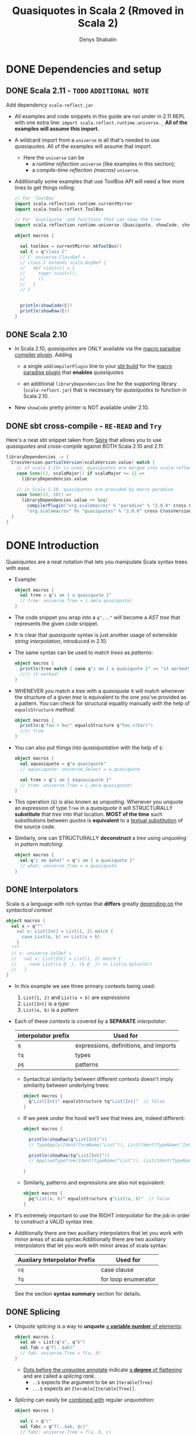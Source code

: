 #+TITLE: Quasiquotes in Scala 2 (Rmoved in Scala 2)
#+VERSION: 2.13.3
#+AUTHOR: Denys Shabalin
#+CONTRIBUTORS: ashawley, heathermiller
#+STARTUP: overview
#+STARTUP: entitiespretty

* DONE Dependencies and setup
  CLOSED: [2020-09-19 Sat 04:05]
** DONE Scala 2.11 - =TODO= =ADDITIONAL NOTE=
   CLOSED: [2020-09-19 Sat 04:04]
   Add dependency =scala-reflect.jar=

   - All examples and code snippets in this guide are run under in 2.11 REPL with
     one extra line: ~import scala.reflect.runtime.universe._~
     *All of the examples will assume this import.*

   - A wildcard import from a ~universe~ is all that's needed to use /quasiquotes/.
     All of the examples will assume that import.
     + Here the ~universe~ can be
       * a /runtime reflection/ ~universe~ (like examples in this section);
       * a /compile-time reflection (macros)/ ~universe~.

   - Additionally some examples that use ToolBox API will need a few more lines
     to get things rolling:
     #+begin_src scala
       // For `ToolBox`
       import scala.reflection.runtime.currentMirror
       import scala.tools.reflect.ToolBox

       // For `Quasiquote` and functions that can show the tree
       import scala.reflection.runtime.universe.{Quasiquote, showCode, showRaw}

       object macros {

         val toolbox = currentMirror.mkToolBox()
         val C = q"class C"
         // C: universe.ClassDef =
         // class C extends scala.AnyRef {
         //   def <init>() = {
         //     super.<init>();
         //     ()
         //   }
         // }


         println(showCode(C))
         println(showRaw(C))
       }
     #+end_src

** DONE Scala 2.10
   CLOSED: [2020-09-19 Sat 04:01]
   - In Scala 2.10, /quasiquotes/ are ONLY available via the _macro paradise
     compiler plugin_. Adding
     + a single ~addCompilerPlugin~ line to your _sbt build_ for the _macro paradise
       plugin_ that *enables* /quasiquotes/

     + an additional ~libraryDependencies~ line for the supporting library
       (=scala-reflect.jar=) that is necessary for /quasiquotes/ to function in
       Scala 2.10.

   - New ~showCode~ pretty printer is NOT available under 2.10.

** DONE sbt cross-compile - =RE-READ= and =Try=
   CLOSED: [2020-09-19 Sat 04:04]
   Here's a neat sbt snippet taken from _Spire_ that allows you to use /quasiquotes/
   and /cross-compile/ against BOTH Scala 2.10 and 2.11:
   #+begin_src scala
     libraryDependencies := {
       CrossVersion.partialVersion(scalaVersion.value) match {
         // if scala 2.11+ is used, quasiquotes are merged into scala-reflect
         case Some((2, scalaMajor)) if scalaMajor >= 11 =>
           libraryDependencies.value

         // in Scala 2.10, quasiquotes are provided by macro paradise
         case Some((2, 10)) =>
           libraryDependencies.value ++ Seq(
             compilerPlugin("org.scalamacros" % "paradise" % "2.0.0" cross CrossVersion.full),
             "org.scalamacros" %% "quasiquotes" % "2.0.0" cross CrossVersion.binary)
       }
     }
   #+end_src

* DONE Introduction
  CLOSED: [2020-09-19 Sat 05:28]
  Quasiquotes are a neat notation that lets you manipulate Scala syntax trees with ease.

  - Example:
    #+begin_src scala
      object macros {
        val tree = q"i am { a quasiquote }"
        // tree: universe.Tree = i.am(a.quasiquote)
      }
    #+end_src

  - The code snippet you wrap into a ~q"..."~ will become a /AST tree/ that
    represents the given code snippet.

  - It is clear that /quasiquote/ syntax is just another usage of extensible
    /string interpolation/, introduced in 2.10.

  - The same syntax can be used to match /trees/ as /patterns/:
    #+begin_src scala
      object macros {
        println(tree match { case q"i am { a quasiquote }" => "it worked!" })
        //// it worked!
      }
    #+end_src

  - WHENEVER you match a /tree/ with a /quasiquote/ it will match whenever the
    structure of a given /tree/ is equivalent to the one you've provided as a
    pattern.
      You can check for structural equality manually with the help of
    ~equalsStructure~ /method/:
    #+begin_src scala
      object macros {
        println(q"foo + bar" equalsStructure q"foo.+(bar)")
        //// true
      }
    #+end_src

  - You can also put things into /quasiquotation/ with the help of ~$~:
    #+begin_src scala
      object macros {
        val aquasiquote = q"a quasiquote"
        // aquasiquote: universe.Select = a.quasiquote

        val tree = q"i am { $aquasiquote }"
        // tree: universe.Tree = i.am(a.quasiquote)
      }
    #+end_src

  - This operation (~$~) is also known as /unquoting/.
    Whenever you /unquote/ an expression of type ~Tree~ in a /quasiquote/ it
    will STRUCTURALLY *substitute* that /tree/ into that location.
      *MOST of the time* such substitutions between /quotes/ is *equivalent* to a
    _textual substitution_ of the source code.

  - Similarly, one can STRUCTURALLY *deconstruct* a /tree/ using /unquoting/ in
    /pattern matching/:
    #+begin_src scala
      object macros {
        val q"i am $what" = q"i am { a quasiquote }"
        // what: universe.Tree = a.quasiquote
      }
    #+end_src

** DONE Interpolators
   CLOSED: [2020-09-19 Sat 05:27]
   Scala is a language with rich syntax that *differs* greatly _depending on_ the
   /syntactical context/
   #+begin_src scala
     object macros {
       val x = q"""
         val x: List[Int] = List(1, 2) match {
           case List(a, b) => List(a + b)
         }
       """
       // x: universe.ValDef =
       //   val x: List[Int] = List(1, 2) match {
       //     case List((a @ _), (b @ _)) => List(a.$plus(b))
       //   }
     }
   #+end_src

   - In this example we see three primary contexts being used:
     1. ~List(1, 2)~ and ~List(a + b)~ are /expressions/
     2. ~List[Int]~ is a /type/
     3. ~List(a, b)~ is a /pattern/

   - Each of these /contexts/ is covered by a *SEPARATE* /interpolator/:
     |---------------------+---------------------------------------|
     | interpolator prefix | Used for                              |
     |---------------------+---------------------------------------|
     | ~q~                 | expressions, definitions, and imports |
     | ~tq~                | types                                 |
     | ~pq~                | patterns                              |
     |---------------------+---------------------------------------|
     + Syntactical similarity between different contexts doesn't imply similarity
       between underlying trees:
       #+begin_src scala
         object macros {
           q"List[Int]" equalsStructure tq"List[Int]"  // false
         }
       #+end_src

     + If we peek under the hood we’ll see that trees are, indeed different:
       #+begin_src scala
         object macros {

           println(showRaw(q"List[Int]"))
           // TypeApply(Ident(TermName("List")), List(Ident(TypeName("Int"))))

           println(showRaw(tq"List[Int]"))
           // AppliedTypeTree(Ident(TypeName("List")), List(Ident(TypeName("Int"))))

         }
       #+end_src

     + Similarly, patterns and expressions are also not equivalent:
       #+begin_src scala
         object macros {
           pq"List(a, b)" equalsStructure q"List(a, b)"  // false
         }
       #+end_src

   - It's extremely important to use the RIGHT /interpolator/ for the job in order
     to construct a VALID syntax tree.

   - Additionally there are two auxiliary interpolators that let you work with minor
     areas of scala syntax:Additionally there are two auxiliary interpolators
     that let you work with minor areas of scala syntax:
     |------------------------------+---------------------|
     | Auxiiary Interpolator Prefix | Used for            |
     |------------------------------+---------------------|
     | ~cq~                         | case clause         |
     | ~fq~                         | for loop enumerator |
     |------------------------------+---------------------|
     See the section *syntax summary* section for details.

** DONE Splicing
   CLOSED: [2020-09-19 Sat 05:07]
   - /Unquote splicing/ is a way to *unquote* _a *variable number* of elements_:
     #+begin_src scala
       object macros {
         val ab = List(q"a", q"b")
         val fab = q"f(..$ab)"
         // fab: universe.Tree = f(a, b)
       }
     #+end_src
     + _Dots before the unquotee annotate_ indicate _a *degree* of flattening_ and
       are called a /splicing rank/.
       + ~..$~ expects the argument to be an ~Iterable[Tree]~
       + ~...$~ expects an ~Iterable[Iterable[Tree]]~.

   - /Splicing/ can easily be _combined with_ regular /unquotation/:
     #+begin_src scala
       object macros {

         val c = q"c"
         val fabc = q"f(..$ab, $c)"
         // fabc: universe.Tree = f(a, b, c)

         val fcab = q"f($c, ..$ab)"
         // fcab: universe.Tree = f(c, a, b)

         val fabcab = q"f(..$ab, $c, ..$ab)"
         // fabcab: universe.Tree = f(a, b, c, a, b)

       }
     #+end_src

   - If you want to abstract over applications even further, you can use ~...$~:
     #+begin_src scala
       object macros {

         val argss = List(ab, List(c))
         // arglists: List[List[universe.Ident]] = List(List(a, b), List(c))

         val fargss = q"f(...$argss)"
         // fargss: universe.Tree = f(a, b)(c)

       }
     #+end_src
     + At the moment ~...$~ /splicing/ is *ONLY* supported for /function applications/
       and /parameter lists/ _in ~def~ and ~class~ definitions_.

   - Similarly to *construction*
     one can also use ~..$~ and ~...$~ to *TEAR /trees/ apart*:
     #+begin_src scala
       object macros {

         val q"f(..$args)" = q"f(a, b)"
         // args: List[universe.Tree] = List(a, b)

         val q"f(...$argss)" = q"f(a, b)(c)"
         // argss: List[List[universe.Tree]] = List(List(a, b), List(c))

       }
     #+end_src

   - There are some limitations in the way you can combine /splicing/ with regular
     ~$~ variable extraction:
     #+begin_src scala
       case q"f($first, ..$rest)" => // ok
       case q"f(..$init, $last)"  => // ok
       case q"f(..$a, ..$b)"      => // not allowed
     #+end_src

   - So, in general, *ONLY one* ~..$~ is allowed per given list.
     Similar _restrictions_ also apply to ~...$~:
     #+begin_src scala
       case q"f(..$first)(...$rest)" => // ok
       case q"f(...$init)(..$first)" => // ok
       case q"f(...$a)(...$b)"       => // not allowed
     #+end_src

   - In this section we only worked with /function arguments/ BUT the same
     _splicing rules_ are true for ALL syntax forms with a _variable number_ of
     elements.
       Syntax summary and the corresponding details sections demonstrate how you
     can use /splicing/ with other syntactic forms.
     =TODO= =TODO= =TODO=

* DONE Lifting
  CLOSED: [2020-09-19 Sat 07:15]
  Lifting is an extensible way to /unquote/ custom data types in /quasiquotes/.

  - The primary use-case of /lifting/ is support *unquoting* of /literal values/
    and a number of /reflection primitives/ as /trees/:
    #+begin_src scala
      object macros {

        val two = 1 + 1
        // two: Int = 2

        val four = q"$two + $two"
        // four: universe.Tree = 2.$plus(2)

      }
    #+end_src
    + =from Jian=
      /Lifting/ implicitly convert the value passed to it to a /tree/ and then
      /unquote/ it -- remember: is only consider explicit operations, the type of
      values that can be *unquoted* MUST BE a /tree/.

    + This code above runs successfully because ~Int~ is considered to be ~Liftable~
      _by default_. The ~Liftable~ /type/ is just a /trait/ with a *SINGLE abstract
      method* that defines _a *mapping* of a given type *to* /tree/:_
      #+begin_src scala
        trait Liftable[T] {
          def apply(value: T): Tree
        }
      #+end_src
      This is a /type class pattern/.

  - A number of /data types/ that are *supported natively* by /quasiquotes/ will
    never trigger the usage of a ~Liftable~ representation, even if it's
    available: /subtypes/ of ~Tree~, ~Symbol~, ~Name~, ~Modifiers~ and ~FlagSet~.
    =from Jian= What is the ~FlagSet~??? =TODO=

  - One can also combine /lifting/ and /unquote splicing/:
    #+begin_src scala
      object macros {

        val ints = List(1, 2, 3)
        val f123 = q"f(..$ints)"
        // f123: universe.Tree = f(1, 2, 3)

        val intss = List(List(1, 2, 3), List(4, 5), List(6))
        val f123456 = q"f(...$intss)"
        // f123456: universe.Tree = f(1, 2, 3)(4, 5)(6)

      }
    #+end_src

** DONE Bring your own
   CLOSED: [2020-09-19 Sat 07:05]
   To define /tree/ representation for YOUR OWN /data type/ just provide an
   /implicit instance/ of ~Liftable~ for it:
   #+begin_src scala
     package points

     import scala.reflect.runtime.universe._

     final case class Point(x: Int, y: Int)
     object Point {
       implicit val lift = Liftable[Point] { p =>
         q"_root_.points.Point(${p.x}, ${p.y})"
       }
     }
   #+end_src
   This way, whenever a value of type ~Point~ is /unquoted/ at /runtime/ it will
   be automatically transformed into a /case class constructor/ call. In this
   example there are _THREE_ important points you should consider:
   1. The ~Liftable~ /companion/ contains a helper ~apply~ /method/ to simplify
      the creation of ~Liftable~ /instances/. It takes a single /type parameter/
      ~T~ and a ~T => Tree~ /function/ as a _single value parameter_ and returns
      a ~Liftable[T]~.

   2. Here we only defined ~Liftable~ for /runtime reflection/. It won't be found
      if you try to use it from a /macro/ due to the fact that *EACH* ~universe~
      contains its *OWN* ~Liftable~, which is *NOT compatible* with the others.
        This problem is caused by the /path-dependent/ nature of the current
      reflection API. (see "reusing liftable implementation between universes")

   3. Due to a *lack* of /hygiene/,
      the reference to ~Point~'s /companion/ has to be *fully qualified* to
      _ENSURE_ the correctness of this tree in *EVERY* possible _context_.
      + Another way to _workaround_ this reference issue is to *use /symbols/ instead*:
        #+begin_src scala
          object macros {
            val PointSym = symbolOf[Point].companionModule

            implicit val lift = Liftable[Point] { p =>
              q"$PointSym(${p.x}, ${p.y})"
            }
          }
        #+end_src

** DONE Standard Liftables - =RE-READ= =reference=
   CLOSED: [2020-09-19 Sat 07:05]
** DONE Reusing Liftable implementation between universes
   CLOSED: [2020-09-19 Sat 07:14]
   Due to the /path dependent/ nature of the CURRENT reflection API, it is
   *non-trivial to SHARE* the same ~Liftable~ definition BETWEEN the /macro/ and
   the /runtime universes/.
     One possible way to do this is _to *define* ~Liftable~ implementations in a
   /trait/ and *instantiate* it for EACH ~universe~ SEPARATELY_:
   #+begin_src scala
     import scala.reflect.api.Universe
     import scala.reflect.macros.blackbox

     trait LiftableImpls {
       val universe: Universe
       import universe._

       implicit val liftPoint = Liftable[points.Point] { p =>
         q"_root_.points.Point(${p.x}, ${p.y})"
       }
     }

     object RuntimeLiftableImpls extends LiftableImpls {
       val universe: universe.type = scala.reflect.runtime.universe
     }

     trait MacroLiftableImpls extends LiftableImpls {
       val c: Context
       val universe: c.universe.type = c.universe
     }

     // macro impls defined as a bundle
     class MyMacro(val c: blackbox.Context) extends MacroLiftableImpls {
       // ...
     }
   #+end_src
   =from Jian=  What does this comment "// macro impls defined as a bundle" mean???

   So, in practice, it's much easier to just define a ~Liftable~ for given
   ~universe~ at hand:
   #+begin_src scala
     import scala.reflect.macros.blackbox

     // macro impls defined as a macro bundle
     class MyMacros(c: blackbox.Context) {
       import c.universe._

       implicit val liftPoint = Liftable[points.Point] { p =>
         q"_root_.points.Point(${p.x}, ${p.y})"
       }

       // ...
     }
   #+end_src

* DONE Unlifting
  CLOSED: [2020-09-19 Sat 17:30]
  /Unlifting/ is the REVERSE OPERATION to *lifting*.
  It takes a /tree/ and *recovers* a /value/ from it:
  #+begin_src scala
    trait Unliftable[T] {
      def unapply(tree: Tree): Option[T]
    }
  #+end_src

  - Due to the fact that the /tree/ may NOT be a representation of our /data type/,
    the /return type/ of ~unapply~ is ~Option[T]~ rather than just ~T~.
      This signature makes it easy to use ~Unliftable~ /instances/ as /extractors/.

  - WHENEVER an /implicit instance/ of ~Unliftable~ is available for a given /data
    type/ you can use it for /pattern matching/ with the help of an ascription syntax:
    #+begin_src scala
      object macros {

        val q"${left: Int} + ${right: Int}" = q"2 + 2"
        // left: Int = 2
        // right: Int = 2

        left + right
        // res4: Int = 4

      }
    #+end_src
    + =from Jian=
      To implement that /pattern matching/ WITHOUT warnings, import
      ~universe.Quasiquote~ is NOT enough. Try to learn what else are required to
      eliminate the warnings. For now, the only fact I know is ~import universe._~
      works -- I need a more fine grained understanding.

  - It's important to note that /unlifting/ will *NOT* be performed at locations
    where ~Name~, ~TermName~ or ~Modifiers~ are extracted by default:
    =TODO= =from Jian= Consider WHY!?!?
    #+begin_src scala
      object macros {
        val q"foo.${bar: Int}" = q"foo.bar"
        // <console>:29: error: pattern type is incompatible with expected type;
        //  found   : Int
        //  required: universe.NameApi
        //        val q"foo.${bar: Int}" = q"foo.bar"
        //                         ^
      }
    #+end_src

  - One can also successfully *combine* /unquote splicing/ and /unlifting/:
    #+begin_src scala
      object macros {

        val q"f(..${ints: List[Int]})" = q"f(1, 2, 3)"
        // ints: List[Int] = List(1, 2, 3)

        val q"f(...${ints: List[List[Int]]})" = q"f(1, 2, 3)(4, 5)(6)"
        // intss: List[List[Int]] = List(List(1, 2, 3), List(4, 5), List(6))

      }
    #+end_src
    Analogously to /lifting/, this would /unlift/ arguments of the function,
    _element-wise_ and _wrap_ the result into a ~List~.

** DONE Bring your own
   CLOSED: [2020-09-19 Sat 17:39]
   Similarly to /liftables/ one can define your own /unliftables/:
   #+begin_src scala
     package Points

     import scala.universe._

     case class Point(x: Int, y: Int)
     object Point {
       implicit val unliftPoint = Unliftable[points.Point] {
         case q"_root_.points.Point(${x: Int}, ${y: Int})" => Point(x, y)
       }
     }
   #+end_src

   - Here one must pay attention to a few _nuances_:
     1. Similarly to ~Liftable~, ~Unliftable~ defines a helper ~apply~ function
        in the /companion object/ to SIMPLIFY the creation of ~Unliftable~
        instances. It take a /type parameter/ ~T~ as well as a /partial function/
        ~PartialFunction[Tree, T]~ and returns an ~Unliftable[T]~. At all inputs
        where a /partial function/ is defined it is expected to return an /instance/
        of ~T~ unconditionally.

     2. (=from Jian= In this example) We've only define ~Unliftable~ for the /runtime
        universe/, it won't be available in /macros/. (see section *sharing liftable
        implementations*)

     3. /Patterns/ used in this /unliftable/ will only match a /fully qualified
        reference/ to ~Point~ that starts with ~_root_~. It won't match other
        possible shapes of the reference; they have to be specified by hand.
        *This problem is caused by a LACK of /hygiene/.*

     4. The pattern will _ONLY match_ trees that have *literal* ~Int~ arguments.
        It won't work for other expressions that might evaluate to ~Int~.

** DONE Standard Unliftables - =RE-READ=
   CLOSED: [2020-09-19 Sat 16:59]

* DONE Hygiene
  CLOSED: [2020-09-19 Sat 19:52]
  - The notion of /hygiene/ has been widely popularized by /macro/ research in Scheme.
    + A /code generator/ is called /hygienic/
      if it *ensures* the _absence of /name clashes/ between regular and generated
      code_, preventing accidental capture of identifiers.
      * /hygiene/ is of great importance to code generation, because name binding
        problems are often *non-obvious*, and lack of /hygiene/ might manifest
        itself in subtle ways.

  - Sophisticated macro systems such as Racket's have mechanisms that make /macros/
    /hygienic/ _without any effort_ from /macro/ writers.
      In Scala we *DON'T* have *automatic* /hygiene/ - both of our codegen facilities
    (_compile-time codegen with macros_ and _runtime codegen with toolboxes_) require
    programmers to handle /hygiene/ *manually*. You must know how to work around the
    absence of /hygiene/, which is what this section is about.

  - *PREVENTING name clashes* between regular and generated code means _TWO_ things.
    1. we must ensure that, regardless of the context in which we put generated
       code, its meaning will not change (/referential transparency/).

    2. we must make certain that regardless of the context in which we /splice/
       regular code, its meaning will not change (often called /hygiene/ _in the
       narrow sense_).

  - Let's see what can be done to this end on a series of examples.

** DONE Referential transparency
   CLOSED: [2020-09-19 Sat 19:52]
   What /referential transparency/ means is that /quasiquotes/ should *remember*
   _the /lexical context/ in which they are defined._
   - For instance, if there are /imports/ provided at the definition site of the
     /quasiquote/, then these /imports/ should be used to resolve names in the
     /quasiquote/.
       *Unfortunately*, this is *NOT* the case at the moment, and here's an example:
     #+begin_src scala
       object macros {
         import collection.mutable.Map

         def typecheckType(tree: Tree): Type =
           toolbox.typecheck(tree, toolbox.TYPEmode).tpe

         typecheckType(tq"Map[_, _]") =:= typeOf[Map[_, _]]
         // false

         typecheckType(tq"Map[_, _]") =:= typeOf[collection.immutable.Map[_, _]]
         // true

       }
     #+end_src
     Here we can see that the /unqualified reference/ to ~Map~ does *NOT* respect
     our _custom_ /import/ and resolves to DEFAULT ~collection.immutable.Map~
     instead.
       Similar problems can arise if references aren’t fully qualified in
     macros.
     #+begin_src scala
       // ---- MyMacro.scala ----
       package example

       import scala.reflect.macros.blackbox
       import scala.language.experimental.macros

       object MyMacro {
         def wrapper(x: Int) = { println(s"wrapped x = $x"); x }
         def apply(x: Int): Int = macro impl
         def impl(c: blackbox.Context)(x: c.Tree) = {
           import c.universe._
           q"wrapper($x)"
         }
       }

       // ---- Test.scala ----
       package example

       object Test extends App {
         def wrapper(x: Int) = x
         MyMacro(2)
       }
     #+end_src

     + If we compile both the macro and it's usage, we'll see that ~println~ will
       *NOT* be called when the application runs. This will happen because, after
       /macro expansion/, ~Test.scala~ will look like:
       #+begin_src scala
         // Expanded Test.scala
         package example

         object Test extends App {
           def wrapper(x: Int) = x
           wrapper(2)
         }
       #+end_src
       * And ~wrapper~ will be resolved to ~example.Test.wrapper~ rather than
         *intended* ~example.MyMacro.wrapper~. To avoid /referential transparency/
         gotchas one can use _TWO_ possible workarounds:
         - *Fully qualify all references*.
           i.e. we can adapt our /macro/'s implementation to:
           #+begin_src scala
             def impl(c: Context)(x: c.Tree) = {
               import c.universe._
               q"_root_.example.MyMacro.wrapper($x)"
             }
           #+end_src
           It's important to start with ~_root_~ as otherwise there will still be
           a chance of name collision if example gets redefined at the _use-site_
           of the /macro/.

         - *Unquote* /symbols/ INSTEAD of using _plain identifiers_.
           i.e. we can resolve the reference to ~wrapper~ by hand:
           #+begin_src scala
             def impl(c: Context)(x: c.Tree) = {
               import c.universe._
               val myMacro = symbolOf[MyMacro.type].asClass.module
               val wrapper = myMacro.info.member(TermName("wrapper"))
               q"$wrapper($x)"
             }
           #+end_src

** DONE Hygiene in the narrow sense
   CLOSED: [2020-09-19 Sat 19:51]
   _"hygiene in the narrow sense"_ means is that /quasiquotes/ *shouldn't mess*
   with the bindings of /trees/ that are *unquoted* into them.

   - For example, if a /macro argument/ that *unquoted* into a /macro expansion/
     was originally referring to some variable in the enclosing /lexical context/,
     then this reference should _REMAIN_ in force _AFTER_ /macro expansion/,
     regardless of what code was generated for that /macro expansion/.
       *Unfortunately*, we _DON'T have *automatic* facilities to ENSURE_ this, and
     that can lead to unexpected situations:
     #+begin_src scala
       object macros {

         val originalTree = q"val x = 1; x"
         // originalTree: universe.Tree = ...

         toolbox.eval(originalTree)
         // res1: Any = 1

         val q"$originalDefn; $originalRef" = originalTree
         // originalDefn: universe.Tree = val x = 1
         // originalRef: universe.Tree = x

         val generatedTree = q"$originalDefn; { val x = 2; println(x); $originalRef }"
         // generatedTree: universe.Tree = ...

         toolbox.eval(generatedTree)
         // 2
         // res2: Any = 2

       }
     #+end_src
     + In this example, the definition of ~val x = 2~ *shadows* the binding from
       ~x~ to ~val x = 1~ established in the ORIGINAL tree, changing the semantics
       of ~originalRef~ in generated code.
         In this simple example, shadowing is quite easy to follow, HOWEVER in
       elaborate /macros/ it can get out of hand quite easily.

     + To resolve this use the ~freshName~ function, which is like Lisp's ~gensym~,
       that can create unique names that are to be used in generated code.
       * Lisp's ~gensym~ is a battle-tested workaround from the early days of Lisp

       * /Quasiquotes/ are particularly nice here, because they allow *unquoting*
         of _generated names_ *DIRECTLY* into _generated code_.
         =TODO= =???= =TODO=

   - There's a bit of a mixup in our API, though. There is an internal API
     ~internal.reificationSupport.{ freshTermName, freshTypeName }~ available in
     _BOTH_ compile-time and runtime universes, _HOWEVER_ *only* at compile-time
     is there a nice public facade for it, called ~c.freshName~.
     We plan to fix this in Scala 2.12.
     #+begin_src scala
       object macros {

         val xfresh = universe.internal.reificationSupport.freshTermName("x$")
         // xfresh: universe.TermName = x$1

         val generatedTree = q"$originalDefn; { val $xfresh = 2; println($xfresh); $originalRef }"
         // generatedTree: universe.Tree = ...

         toolbox.eval(generatedTree)
         // 2
         // res2: Any = 1

       }
     #+end_src
     + =from Jian=
        I use Scala 2.13.3,
        the ~internal.reificationSupport.{ freshTermName, freshTypeName }~ no
        longer available as expected. We can still see this in Scala 2.11.
        =TODO= Try to fix this example code in Scala 2.12+. =TODO=

* DONE Use cases
  CLOSED: [2020-09-20 Sun 02:55]
** DONE AST manipulation in macros and compiler plugins
   CLOSED: [2020-09-20 Sun 02:49]
   /Quasiquotes/ were designed primary as tool for *ast manipulation* in /macros/.
   - A common workflow is to
     1. *deconstruct* arguments with /quasiquote patterns/
     2. *construct* a _rewritten_ result with another /quasiquote/:

   - Example:
     + Definition in a file:
       #+begin_src scala
         // macro that prints the expression code before executing it
         object debug {

           def apply[T](x: => T): T = macro impl

           def impl(c: black.Context)(x: c.Tree) = {
             import c.universe._
             val q"..$stats" = x
             val loggedStats = stats.flatMap { stat =>
               val msg = "executing " + showCode(stat)
               List(q"println($msg)", stat)
             }
             q"..$loggedStats"
           }

         }
       #+end_src

     + Usage:
       #+begin_src scala
         object Test extends App {

           def faulty: Int = throw new Execption

           debug {
             val x = 1
             val y = x + faulty
             x + y
           }

         }

         /* -- output -- */
         //// executing val x: Int = 1
         //// executing val y: Int = x.+(Test.this.faulty)
         //// java.lang.Exeception
         //// ...
       #+end_src

   - To simplify integration with /macros/ we've also made it easier to simply use
     /trees/ in /macro implementations/ *instead of* _the reify-centric ~Expr~ api_
     that might be used previously:
     + Scala 2.10
       #+begin_src scala
         object Macro {
           def apply(x: Int): Int = macro impl

           def impl(c: Context)(x: c.Expr[Int]): c.Expr[Int] = {
             import c.universe._
             c.Expr(q"$x + 1")
           }
         }
       #+end_src

     + Scala 2.11
       You can also do it like that
       #+begin_src scala
         object Macro {
           def apply(x: Int): Int = macro impl

           def impl(c: Context)(x: c.Tree) = {
             import c.universe._
             q"$x + 1"
           }
         }
       #+end_src
       * You _no longer need_ to wrap the return value of a /macro/ with ~c.Expr~,
         or to specify the /argument types/ twice, and the /return type/ in ~impl~
         is now optional (=from Jian= always ~c.universe.Tree~).
         =TODO= =WHY=

       * /Quasiquotes/ can also be used "as is" in /compiler plugins/ as the
         _reflection API_ is strict subset of the compiler's ~Global~ API.
         =TODO= =???=

** DONE Just in time compilation
   CLOSED: [2020-09-20 Sun 02:54]
   Thanks to _the ~ToolBox~ API_, one can *generate*, *compile* and *run* Scala
   code at /runtime/:
   #+begin_src scala
     object macros {
       val code = q"""println("compiled and run at runtime!")"""
       val compiledCode = toolbox.compile(code)
       val result = compiledCode()
       // compiled and run at runtime!
       result: Any = ()
     }
   #+end_src

** DONE Offline code generation
   CLOSED: [2020-09-20 Sun 02:54]
   Thanks to _the NEW ~showCode~ "pretty printer"_ one can implement an /offline
   code generator/ that does _AST manipulation_ with the help of /quasiquotes/,
   and then serializes that into actual source code right before writing it to disk:
   #+begin_src scala
     object OfflineCodeGen extends App {

       def generateCode() =
         q"package mypackage { class MyClass }"

       def saveToFile(path: String, code: Tree) = {
         val writer = new java.io.PrintWriter(path)
         try writer.write(showCode(code))
         finally writer.close()
       }

       saveToFile("myfile.scala", generateCode())

     }
   #+end_src

* DONE Syntax summary - =REFERENCE= =RE-READ=
  CLOSED: [2020-09-20 Sun 02:59]
** TODO Expressions
** TODO Types
** TODO Patterns
** TODO Definitions
** TODO Auxiliary
** TODO Abbreviations

* DONE Expression details - =REFERENCE= =RE-READ=
  CLOSED: [2020-09-20 Sun 03:00]
** Empty
** Literal
** Identifier and Selection
** Super and This
** Application and Type Application
** Assign and Update
** Return
** Throw
** Ascription
** Annotation
** Tuple
** Block
** If
** Pattern Match
** Try
** Function
** Partial Function
** While and Do-While Loops
** For and For-Yield Loops
** New
** Import

* DONE Type details - =REFERENCE= =RE-READ=
  CLOSED: [2020-09-20 Sun 03:07]
** Empty Type
** Type Identifier
** Singleton Type
** Type Projection
** Applied Type
** Annotated Type
** Compound Type
** Existential Type
** Tuple Type
** Function Type

* DONE Pattern details - =REFERENCE= =RE-READ=
  CLOSED: [2020-09-20 Sun 03:48]
** Wildcard Pattern
** Literal Pattern
** Binding Pattern
** Extractor Pattern
** Type Pattern
** Alternative Pattern
** Tuple Pattern

* TODO Definition and import details - =REFERENCE= =RE-READ=
** Modifiers
** Templates
** Val and Var Definitions
** Pattern Definitions
** Type Definition
** Method Definition
** Secondary Constructor Definition
** Class Definition
** Trait Definition
** Object Definition
** Package Definition
** Package Object Definition

* DONE Terminology summary
  CLOSED: [2020-09-20 Sun 04:11]
  - Quasiquote (not quasi-quote) :: refer to either the /quasiquote/ library or
    any usage of one its /interpolators/.
    + The name is not hyphenated for the sake of consistency with implementations
      of the same concept in other languages (e.g. Scheme and Racket, Haskell)

  - Tree or AST (Abstract Syntax Tree) :: a representation of a Scala program or
    a part of it through means of the Scala reflection API's ~Tree~ type.

  - Tree construction :: usages of /quasiquotes/ _as expressions_ to represent
    *creation* of new /tree/ values.

  - Tree deconstruction :: usages of /quasiquotes/ _as patterns_ to structurally
    *tear apart* /trees/.

  - Unquoting :: a way of either putting things in or extracting things out of
    /quasiquotes/.
    + Can be performed with ~$~ syntax _within_ a /quasiquote/.

  - Unquote splicing (or just splicing) :: another form of *unquoting* that _FLATTENS
    contents of the unquotee_ *into* a /tree/.
    + Can be performed with either ~..$~ or ~...$~ syntax.

  - Rank is a /degree/ of flattening of unquotee:
    - ~rank($) == 0~
    - ~rank(..$) == 1~
    - ~rank(...$) == 2~

  - Lifting :: a way to
    1. *unquote* /non-tree values/
    2. *transform* them into /trees/ with the help of the ~Liftable~ /typeclass/.

  - Unlifting :: a way to *unquote* /non-tree values/ *out of* /quasiquote patterns/
    with the help of the ~Unliftable~ /typeclass/.

* DONE Future prospects
  CLOSED: [2020-09-20 Sun 04:22]
  - =from Jian=
    No future, and no further updates are guaranteed. All the tickets about
    /quasiquote/ are closed. @SethTisue mentioned they can be re-open, but he
    closed them because of there is long time that no one really worked on them.
    Consider the status of Scala 3 Macros, put more effort on Scala 2 Quasiquote
    is not very valuable.

  - =from Jian= The future is the Scala 3 Macros.
